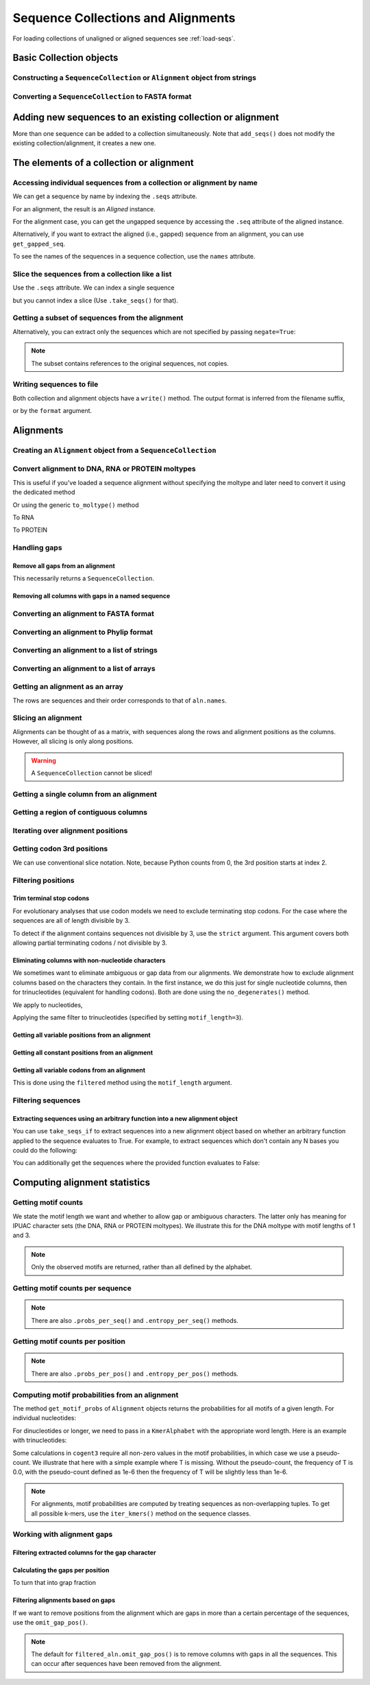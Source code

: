 .. jupyter-execute::
    :hide-code:

    import set_working_directory

Sequence Collections and Alignments
-----------------------------------

.. authors, Gavin Huttley, Kristian Rother, Patrick Yannul, Tom Elliott, Jan Kosinski

For loading collections of unaligned or aligned sequences see :ref:`load-seqs`.

Basic Collection objects
^^^^^^^^^^^^^^^^^^^^^^^^

Constructing a ``SequenceCollection`` or ``Alignment`` object from strings
""""""""""""""""""""""""""""""""""""""""""""""""""""""""""""""""""""""""""

.. jupyter-execute::

    from cogent3 import make_aligned_seqs

    data = {"seq1": "ATGACC", "seq2": "ATCGCC"}
    # for an alignment, sequences must be the same length
    seqs = make_aligned_seqs(data, moltype="dna")
    type(seqs)

.. jupyter-execute::

    from cogent3 import make_unaligned_seqs

    data = {"seq1": "ATGCC", "seq2": "ATCG"}
    seqs = make_unaligned_seqs(data, moltype="dna")
    type(seqs)


Converting a ``SequenceCollection`` to FASTA format
"""""""""""""""""""""""""""""""""""""""""""""""""""

.. jupyter-execute::

    from cogent3 import load_unaligned_seqs

    seqs = load_unaligned_seqs("data/test.paml", moltype="dna")
    print(seqs.to_fasta())

Adding new sequences to an existing collection or alignment
^^^^^^^^^^^^^^^^^^^^^^^^^^^^^^^^^^^^^^^^^^^^^^^^^^^^^^^^^^^^

More than one sequence can be added to a collection simultaneously. Note that ``add_seqs()`` does not modify the existing collection/alignment, it creates a new one.

The elements of a collection or alignment
^^^^^^^^^^^^^^^^^^^^^^^^^^^^^^^^^^^^^^^^^

Accessing individual sequences from a collection or alignment by name
"""""""""""""""""""""""""""""""""""""""""""""""""""""""""""""""""""""

We can get a sequence by name by indexing the ``.seqs`` attribute.

.. jupyter-execute::

    from cogent3 import make_unaligned_seqs

    seqcoll = make_unaligned_seqs(
        [("seq1", "ATGAA"), ("seq2", "ATGAGTGATG"), ("seq3", "ATAGGATG")],
        moltype="dna",
    )
    seq = seqcoll.seqs["seq1"]
    seq

For an alignment, the result is an `Aligned` instance.

.. jupyter-execute::

    from cogent3 import make_aligned_seqs

    aln = make_aligned_seqs(
        [("seq1", "ATGAA------"), ("seq2", "ATG-AGTGATG"), ("seq3", "AT--AG-GATG")],
        moltype="dna",
    )
    aligned = aln.seqs["seq1"]
    aligned


For the alignment case, you can get the ungapped sequence by accessing the ``.seq`` attribute of the aligned instance.

.. jupyter-execute::

    aligned.seq


.. jupyter-execute::

    seq = aln.get_seq("seq1")
    seq.name
    type(seq)
    seq.is_gapped()

Alternatively, if you want to extract the aligned (i.e., gapped) sequence from an alignment, you can use ``get_gapped_seq``.

.. jupyter-execute::

    seq = aln.get_gapped_seq("seq1")
    seq.is_gapped()
    seq

To see the names of the sequences in a sequence collection, use the ``names`` attribute.

.. jupyter-execute::

    aln.names

Slice the sequences from a collection like a list
"""""""""""""""""""""""""""""""""""""""""""""""""

Use the ``.seqs`` attribute. We can index a single sequence

.. jupyter-execute::

    from cogent3 import load_unaligned_seqs

    fn = "data/long_testseqs.fasta"
    seqs = load_unaligned_seqs(fn, moltype="dna")
    my_seq = seqs.seqs[0]
    my_seq

but you cannot index a slice (Use ``.take_seqs()`` for that).

.. jupyter-execute::
    :raises: TypeError

    seqs.seqs[:2]

Getting a subset of sequences from the alignment
""""""""""""""""""""""""""""""""""""""""""""""""

.. jupyter-execute::

    from cogent3 import load_aligned_seqs

    aln = load_aligned_seqs("data/test.paml", moltype="dna")
    aln.names

.. jupyter-execute::

    new = aln.take_seqs(["Human", "HowlerMon"])
    new.names

Alternatively, you can extract only the sequences which are not specified by passing ``negate=True``:

.. jupyter-execute::

    new = aln.take_seqs(["Human", "HowlerMon"], negate=True)
    new.names

.. note:: The subset contains references to the original sequences, not copies.


Writing sequences to file
"""""""""""""""""""""""""

Both collection and alignment objects have a ``write()`` method. The output format is inferred from the filename suffix,

.. jupyter-execute::

    from cogent3 import make_aligned_seqs

    dna = {"seq1": "ATGACC", "seq2": "ATCGCC"}
    aln = make_aligned_seqs(dna, moltype="dna")
    aln.write("sample.fasta")

or by the ``format`` argument.

.. jupyter-execute::

    aln.write("sample", format_name="fasta")

.. now clean the files up

.. jupyter-execute::

    from cogent3.util.io import remove_files

    remove_files(["sample", "sample.fasta"], error_on_missing=False)

Alignments
^^^^^^^^^^

Creating an ``Alignment`` object from a ``SequenceCollection``
""""""""""""""""""""""""""""""""""""""""""""""""""""""""""""""

.. jupyter-execute::

    from cogent3 import load_unaligned_seqs, make_aligned_seqs

    seq = load_unaligned_seqs("data/test.paml", moltype="dna")
    seq

.. jupyter-execute::

    aln = make_aligned_seqs(list(seq.seqs), moltype=seqs.moltype)
    aln

Convert alignment to DNA, RNA or PROTEIN moltypes
"""""""""""""""""""""""""""""""""""""""""""""""""

This is useful if you've loaded a sequence alignment without specifying the moltype and later need to convert it using the dedicated method

.. jupyter-execute::

    from cogent3 import make_aligned_seqs

    data = [("a", "ACG---"), ("b", "CCTGGG")]
    aln = make_aligned_seqs(data, moltype="text")
    dna = aln.to_dna()
    dna

Or using the generic ``to_moltype()`` method

.. jupyter-execute::

    aln.to_moltype("dna")

To RNA

.. jupyter-execute::

    from cogent3 import make_aligned_seqs

    data = [("a", "ACG---"), ("b", "CCUGGG")]
    aln = make_aligned_seqs(data, moltype="text")
    rna = aln.to_rna()
    rna

To PROTEIN

.. jupyter-execute::

    from cogent3 import make_aligned_seqs

    data = [("x", "TYV"), ("y", "TE-")]
    aln = make_aligned_seqs(data, moltype="text")
    prot = aln.to_moltype("protein")
    prot

Handling gaps
"""""""""""""

Remove all gaps from an alignment
+++++++++++++++++++++++++++++++++

This necessarily returns a ``SequenceCollection``.

.. jupyter-execute::

    from cogent3 import load_aligned_seqs

    aln = load_aligned_seqs("data/primate_cdx2_promoter.fasta", moltype="dna")
    degapped = aln.degap()
    degapped

Removing all columns with gaps in a named sequence
++++++++++++++++++++++++++++++++++++++++++++++++++

.. jupyter-execute::

    from cogent3 import make_aligned_seqs

    aln = make_aligned_seqs(
        [("seq1", "ATGAA---TG-"), ("seq2", "ATG-AGTGATG"), ("seq3", "AT--AG-GATG")],
        moltype="dna",
    )
    new_aln = aln.get_degapped_relative_to("seq1")
    new_aln


.. TODO the following should be preceded by a section describing the write method and format argument

Converting an alignment to FASTA format
"""""""""""""""""""""""""""""""""""""""

.. jupyter-execute::

    from cogent3 import load_aligned_seqs

    aln = load_aligned_seqs("data/long_testseqs.fasta", moltype="dna")
    fasta_align = aln.to_fasta()

Converting an alignment to Phylip format
""""""""""""""""""""""""""""""""""""""""

.. jupyter-execute::

    from cogent3 import load_aligned_seqs

    aln = load_aligned_seqs("data/test.paml", moltype="dna")
    got = aln.to_phylip()
    print(got)

Converting an alignment to a list of strings
""""""""""""""""""""""""""""""""""""""""""""

.. jupyter-execute::

    from cogent3 import load_aligned_seqs

    aln = load_aligned_seqs("data/test.paml", moltype="dna")
    data = [str(s) for s in aln.seqs]

Converting an alignment to a list of arrays
"""""""""""""""""""""""""""""""""""""""""""

.. jupyter-execute::

    import numpy
    from cogent3 import load_aligned_seqs

    aln = load_aligned_seqs("data/test.paml", moltype="dna")
    data = [numpy.array(s) for s in aln.seqs]
    data

Getting an alignment as an array
""""""""""""""""""""""""""""""""

The rows are sequences and their order corresponds to that of ``aln.names``.

.. jupyter-execute::

    import numpy
    from cogent3 import load_aligned_seqs

    aln = load_aligned_seqs("data/test.paml", moltype="dna")
    aln.array_seqs

Slicing an alignment
""""""""""""""""""""

Alignments can be thought of as a matrix, with sequences along the rows and alignment positions as the columns. However, all slicing is only along positions.

.. jupyter-execute::

    from cogent3 import load_aligned_seqs

    fn = "data/long_testseqs.fasta"
    aln = load_aligned_seqs(fn, moltype="dna")
    aln[:24]

.. warning:: A ``SequenceCollection`` cannot be sliced!

Getting a single column from an alignment
"""""""""""""""""""""""""""""""""""""""""

.. jupyter-execute::

    from cogent3 import load_aligned_seqs

    aln = load_aligned_seqs("data/test.paml", moltype="dna")
    column_four = aln[3]
    column_four

Getting a region of contiguous columns
""""""""""""""""""""""""""""""""""""""

.. jupyter-execute::

    from cogent3 import load_aligned_seqs

    aln = load_aligned_seqs("data/long_testseqs.fasta", moltype="dna")
    region = aln[50:70]

Iterating over alignment positions
""""""""""""""""""""""""""""""""""

.. jupyter-execute::

    from cogent3 import load_aligned_seqs

    aln = load_aligned_seqs("data/primate_cdx2_promoter.fasta", moltype="dna")
    col = list(aln[113:115].iter_positions())
    col

Getting codon 3rd positions
"""""""""""""""""""""""""""

We can use conventional slice notation. Note, because Python counts from 0, the 3rd position starts at index 2.

.. jupyter-execute::

    from cogent3 import make_aligned_seqs

    aln = make_aligned_seqs(
        {"seq1": "ATGATGATG---", "seq2": "ATGATGATGATG"},
        moltype="dna",
    )
    aln[2::3]

.. _filter-positions:

Filtering positions
"""""""""""""""""""

Trim terminal stop codons
+++++++++++++++++++++++++

For evolutionary analyses that use codon models we need to exclude terminating stop codons. For the case where the sequences are all of length divisible by 3.

.. jupyter-execute::

    from cogent3 import make_aligned_seqs

    aln = make_aligned_seqs(
        {"seq1": "ACGTAA---", "seq2": "ACGACA---", "seq3": "ACGCAATGA"},
        moltype="dna",
    )
    new = aln.trim_stop_codons()
    new

To detect if the alignment contains sequences not divisible by 3, use the ``strict`` argument. This argument covers both allowing partial terminating codons / not divisible by 3.

.. jupyter-execute::
    :raises:

    aln = make_aligned_seqs({
            "seq1": "ACGTAA---",
            "seq2": "ACGAC----",  # terminal codon incomplete
            "seq3": "ACGCAATGA",
        },
        moltype="dna",
    )
    new = aln.trim_stop_codons(strict=True)

Eliminating columns with non-nucleotide characters
++++++++++++++++++++++++++++++++++++++++++++++++++

We sometimes want to eliminate ambiguous or gap data from our alignments. We demonstrate how to exclude alignment columns based on the characters they contain. In the first instance, we do this just for single nucleotide columns, then for trinucleotides (equivalent for handling codons). Both are done using the ``no_degenerates()`` method.

.. jupyter-execute::

    from cogent3 import make_aligned_seqs

    aln = make_aligned_seqs([
            ("seq1", "ATGAAGGTG---"),
            ("seq2", "ATGAAGGTGATG"),
            ("seq3", "ATGAAGGNGATG"),
        ],
        moltype="dna",
    )

We apply to nucleotides,

.. jupyter-execute::

    nucs = aln.no_degenerates()
    nucs

Applying the same filter to trinucleotides (specified by setting ``motif_length=3``).

.. jupyter-execute::

    trinucs = aln.no_degenerates(motif_length=3)
    trinucs

Getting all variable positions from an alignment
++++++++++++++++++++++++++++++++++++++++++++++++

.. jupyter-execute::

    from cogent3 import load_aligned_seqs

    aln = load_aligned_seqs("data/long_testseqs.fasta", moltype="dna")
    pos = aln.variable_positions()
    just_variable_aln = aln.take_positions(pos)
    just_variable_aln[:10]

Getting all constant positions from an alignment
++++++++++++++++++++++++++++++++++++++++++++++++

.. jupyter-execute::

    from cogent3 import load_aligned_seqs

    aln = load_aligned_seqs("data/long_testseqs.fasta", moltype="dna")
    pos = aln.variable_positions()
    just_constant_aln = aln.take_positions(pos, negate=True)
    just_constant_aln[:10]

Getting all variable codons from an alignment
+++++++++++++++++++++++++++++++++++++++++++++

This is done using the ``filtered`` method using the ``motif_length`` argument.

.. jupyter-execute::

    from cogent3 import load_aligned_seqs

    aln = load_aligned_seqs("data/long_testseqs.fasta", moltype="dna")
    pos = aln.variable_positions(motif_length=3)
    variable_codons = aln.take_positions(pos)
    just_variable_aln[:9]

Filtering sequences
"""""""""""""""""""

Extracting sequences using an arbitrary function into a new alignment object
++++++++++++++++++++++++++++++++++++++++++++++++++++++++++++++++++++++++++++

You can use ``take_seqs_if`` to extract sequences into a new alignment object based on whether an arbitrary function applied to the sequence evaluates to True. For example, to extract sequences which don't contain any N bases you could do the following:

.. jupyter-execute::

    from cogent3 import make_aligned_seqs

    aln = make_aligned_seqs([
            ("seq1", "ATGAAGGTG---"),
            ("seq2", "ATGAAGGTGATG"),
            ("seq3", "ATGAAGGNGATG"),
        ],
        moltype="dna",
    )

    def no_N_chars(s):
        return "N" not in str(s)

    aln.take_seqs_if(no_N_chars)

You can additionally get the sequences where the provided function evaluates to False:

.. jupyter-execute::

    aln.take_seqs_if(no_N_chars, negate=True)

Computing alignment statistics
^^^^^^^^^^^^^^^^^^^^^^^^^^^^^^

Getting motif counts
""""""""""""""""""""

We state the motif length we want and whether to allow gap or ambiguous characters. The latter only has meaning for IPUAC character sets (the DNA, RNA or PROTEIN moltypes). We illustrate this for the DNA moltype with motif lengths of 1 and 3.

.. jupyter-execute::

    from cogent3 import make_aligned_seqs

    aln = make_aligned_seqs([
            ("seq1", "ATGAAGGTG---"),
            ("seq2", "ATGAAGGTGATG"),
            ("seq3", "ATGAAGGNGATG"),
        ],
        moltype="dna",
    )
    counts = aln.counts()
    counts

.. jupyter-execute::

    counts = aln.counts(motif_length=3)
    counts

.. jupyter-execute::

    counts = aln.counts(include_ambiguity=True)
    counts

.. note::

    Only the observed motifs are returned, rather than all defined by the alphabet.

Getting motif counts per sequence
"""""""""""""""""""""""""""""""""

.. jupyter-execute::

    from cogent3 import make_aligned_seqs

    aln = make_aligned_seqs([
            ("seq1", "ATGAAGGTG---"),
            ("seq2", "ATGAAGGTGATG"),
            ("seq3", "ATGAAGGNGATG"),
        ],
        moltype="dna",
    )
    counts = aln.counts_per_seq()
    counts

.. note:: There are also ``.probs_per_seq()`` and ``.entropy_per_seq()`` methods.

Getting motif counts per position
"""""""""""""""""""""""""""""""""

.. jupyter-execute::

    from cogent3 import make_aligned_seqs

    aln = make_aligned_seqs([
            ("seq1", "ATGAAGGTG---"),
            ("seq2", "ATGAAGGTGATG"),
            ("seq3", "ATGAAGGNGATG"),
        ],
        moltype="dna",
    )
    counts = aln.counts_per_pos()
    counts

.. note:: There are also ``.probs_per_pos()`` and ``.entropy_per_pos()`` methods.

Computing motif probabilities from an alignment
"""""""""""""""""""""""""""""""""""""""""""""""

The method ``get_motif_probs`` of ``Alignment`` objects returns the probabilities for all motifs of a given length. For individual nucleotides:

.. jupyter-execute::

    from cogent3 import load_aligned_seqs

    aln = load_aligned_seqs("data/primate_cdx2_promoter.fasta", moltype="dna")
    motif_probs = aln.get_motif_probs()
    motif_probs

For dinucleotides or longer, we need to pass in a ``KmerAlphabet`` with the appropriate word length. Here is an example with trinucleotides:

.. jupyter-execute::

    from cogent3 import load_aligned_seqs, get_moltype, make_table

    trinuc_alphabet = get_moltype("dna").alphabet.get_kmer_alphabet(3)
    aln = load_aligned_seqs("data/primate_cdx2_promoter.fasta", moltype="dna")
    motif_probs = aln.get_motif_probs(alphabet=trinuc_alphabet)
    table = make_table(header=["motif", "freq"], data=list(motif_probs.items()))
    table

Some calculations in ``cogent3`` require all non-zero values in the motif probabilities, in which case we use a pseudo-count. We illustrate that here with a simple example where T is missing. Without the pseudo-count, the frequency of T is 0.0, with the pseudo-count defined as 1e-6 then the frequency of T will be slightly less than 1e-6.

.. jupyter-execute::

    aln = make_aligned_seqs([("a", "AACAAC"), ("b", "AAGAAG")], moltype="dna")
    motif_probs = aln.get_motif_probs()
    assert motif_probs["T"] == 0.0
    motif_probs = aln.get_motif_probs(pseudocount=1e-6)
    motif_probs

.. note:: For alignments, motif probabilities are computed by treating sequences as non-overlapping tuples. To get all possible k-mers, use the ``iter_kmers()`` method on the sequence classes.

Working with alignment gaps
"""""""""""""""""""""""""""

Filtering extracted columns for the gap character
+++++++++++++++++++++++++++++++++++++++++++++++++

.. jupyter-execute::

    from cogent3 import load_aligned_seqs

    aln = load_aligned_seqs("data/primate_cdx2_promoter.fasta", moltype="dna")
    col = aln[113:115].iter_positions()
    c1, c2 = list(col)
    c1, c2
    list(filter(lambda x: x == "-", c1))
    list(filter(lambda x: x == "-", c2))

Calculating the gaps per position
+++++++++++++++++++++++++++++++++

.. jupyter-execute::

    from cogent3 import load_aligned_seqs

    aln = load_aligned_seqs("data/primate_cdx2_promoter.fasta", moltype="dna")
    gap_counts = aln.count_gaps_per_pos()
    gap_counts # this is a DictArray

To turn that into grap fraction

.. jupyter-execute::

    gap_frac = gap_counts.array / aln.num_seqs


Filtering alignments based on gaps
++++++++++++++++++++++++++++++++++

If we want to remove positions from the alignment which are gaps in more than a certain percentage of the sequences, use the ``omit_gap_pos()``.

.. jupyter-execute::

    aln = make_aligned_seqs([
            ("seq1", "ATGAA---TG-"),
            ("seq2", "ATG-AGTGATG"),
            ("seq3", "AT--AG-GATG"),
        ],
        moltype="dna",
    )
    filtered_aln = aln.omit_gap_pos(allowed_gap_frac=0.40)
    filtered_aln

.. note:: The default for ``filtered_aln.omit_gap_pos()`` is to remove columns with gaps in all the sequences. This can occur after sequences have been removed from the alignment.

